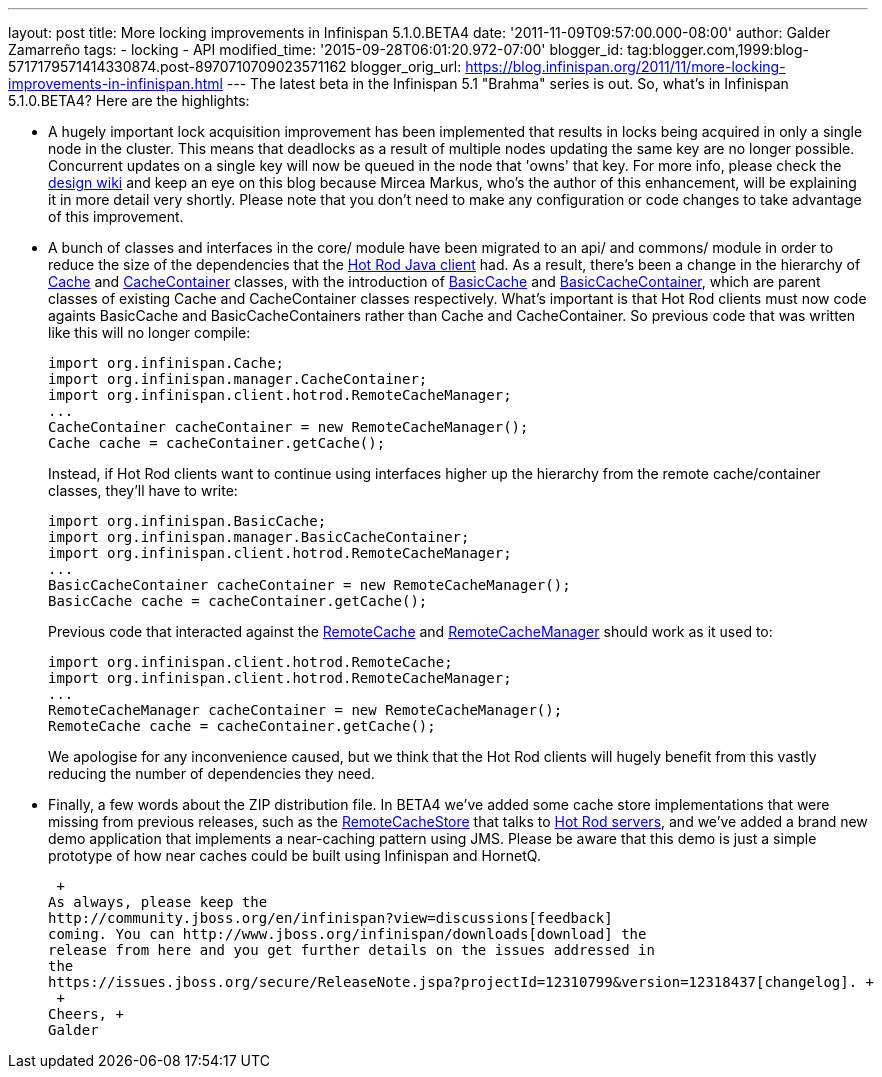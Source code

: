 ---
layout: post
title: More locking improvements in Infinispan 5.1.0.BETA4
date: '2011-11-09T09:57:00.000-08:00'
author: Galder Zamarreño
tags:
- locking
- API
modified_time: '2015-09-28T06:01:20.972-07:00'
blogger_id: tag:blogger.com,1999:blog-5717179571414330874.post-8970710709023571162
blogger_orig_url: https://blog.infinispan.org/2011/11/more-locking-improvements-in-infinispan.html
---
The latest beta in the Infinispan 5.1 "Brahma" series is out. So, what's
in Infinispan 5.1.0.BETA4? Here are the highlights: +

* A hugely important lock acquisition improvement has been implemented
that results in locks being acquired in only a single node in the
cluster. This means that deadlocks as a result of multiple nodes
updating the same key are no longer possible. Concurrent updates on a
single key will now be queued in the node that 'owns' that key. For more
info, please check the http://community.jboss.org/docs/DOC-16974[design
wiki] and keep an eye on this blog because Mircea Markus, who's the
author of this enhancement, will be explaining it in more detail very
shortly. Please note that you don't need to make any configuration or
code changes to take advantage of this improvement.
* A bunch of classes and interfaces in the core/ module have been
migrated to an api/ and commons/ module in order to reduce the size of
the dependencies that the https://docs.jboss.org/author/x/NgY5[Hot Rod
Java client] had. As a result, there's been a change in the hierarchy of
http://docs.jboss.org/infinispan/5.1/apidocs/org/infinispan/Cache.html[Cache]
and
http://docs.jboss.org/infinispan/5.1/apidocs/org/infinispan/manager/CacheContainer.html[CacheContainer]
classes, with the introduction of
http://docs.jboss.org/infinispan/5.1/apidocs/org/infinispan/BasicCache.html[BasicCache]
and
http://docs.jboss.org/infinispan/5.1/apidocs/org/infinispan/manager/BasicCacheContainer.html[BasicCacheContainer],
which are parent classes of existing Cache and CacheContainer classes
respectively. What's important is that Hot Rod clients must now code
againts BasicCache and BasicCacheContainers rather than Cache and
CacheContainer. So previous code that was written like this will no
longer compile:
+
[source,java]
----
import org.infinispan.Cache;
import org.infinispan.manager.CacheContainer;
import org.infinispan.client.hotrod.RemoteCacheManager;
...
CacheContainer cacheContainer = new RemoteCacheManager();
Cache cache = cacheContainer.getCache();
----
+
Instead, if Hot Rod clients want to continue using interfaces higher up
the hierarchy from the remote cache/container classes, they'll have to
write:
+
[source,java]
----
import org.infinispan.BasicCache;
import org.infinispan.manager.BasicCacheContainer;
import org.infinispan.client.hotrod.RemoteCacheManager;
...
BasicCacheContainer cacheContainer = new RemoteCacheManager();
BasicCache cache = cacheContainer.getCache();
----
+
Previous code that interacted against the
http://docs.jboss.org/infinispan/5.1/apidocs/org/infinispan/client/hotrod/RemoteCache.html[RemoteCache]
and
http://docs.jboss.org/infinispan/5.1/apidocs/org/infinispan/client/hotrod/RemoteCacheManager.html[RemoteCacheManager]
should work as it used to:
+
[source,java]
----
import org.infinispan.client.hotrod.RemoteCache;
import org.infinispan.client.hotrod.RemoteCacheManager;
...
RemoteCacheManager cacheContainer = new RemoteCacheManager();
RemoteCache cache = cacheContainer.getCache();
----
+
We apologise for any inconvenience caused, but we think that the Hot Rod
clients will hugely benefit from this vastly reducing the number of
dependencies they need.
* Finally, a few words about the ZIP distribution file. In BETA4 we've
added some cache store implementations that were missing from previous
releases, such as the
http://docs.jboss.org/infinispan/5.1/apidocs/org/infinispan/loaders/remote/RemoteCacheStore.html[RemoteCacheStore]
that talks to https://docs.jboss.org/author/x/OgY5[Hot Rod servers], and
we've added a brand new demo application that implements a near-caching
pattern using JMS. Please be aware that this demo is just a simple
prototype of how near caches could be built using Infinispan and
HornetQ.

 +
As always, please keep the
http://community.jboss.org/en/infinispan?view=discussions[feedback]
coming. You can http://www.jboss.org/infinispan/downloads[download] the
release from here and you get further details on the issues addressed in
the
https://issues.jboss.org/secure/ReleaseNote.jspa?projectId=12310799&version=12318437[changelog]. +
 +
Cheers, +
Galder
